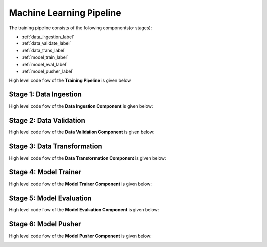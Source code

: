 ==========================
Machine Learning Pipeline
==========================

The training pipeline consists of the following components(or stages):

* :ref:`data_ingestion_label`
* :ref:`data_validate_label`
* :ref:`data_trans_label`
* :ref:`model_train_label`
* :ref:`model_eval_label`
* :ref:`model_pusher_label`

 

High level code flow of the **Training Pipeline** is given below

.. image:: ../project_workflow/Training_Pipeline.png
   :width: 1000

.. _data_ingestion_label:

**Stage 1: Data Ingestion**
---------------------------
High level code flow of the **Data Ingestion Component** is given below:

.. image:: ../project_workflow/ML_PIpeline/1_Data_Ingestion.png
   :width: 1000


.. _data_validate_label:

**Stage 2: Data Validation**
------------------------------
High level code flow of the **Data Validation Component** is given below:

.. image:: ../project_workflow/ML_PIpeline/2_Data_Validation.png
   :width: 1000


.. _data_trans_label:

**Stage 3: Data Transformation**
---------------------------------
High level code flow of the **Data Transformation Component** is given below:

.. image:: ../project_workflow/ML_PIpeline/3_Data_Transformation.png
   :width: 1000


.. _model_train_label:

**Stage 4: Model Trainer**
---------------------------
High level code flow of the **Model Trainer Component** is given below:

.. image:: ../project_workflow/ML_PIpeline/4_Model_Trainer.png
   :width: 1000



.. _model_eval_label:

**Stage 5: Model Evaluation**
-----------------------------
High level code flow of the **Model Evaluation Component** is given below:

.. image:: ../project_workflow/ML_PIpeline/5_Model_Evaluation.png
   :width: 1000


.. _model_pusher_label:

**Stage 6: Model Pusher**
-----------------------------
High level code flow of the **Model Pusher Component** is given below:

.. image:: ../project_workflow/ML_PIpeline/6_Model_Pusher.png
   :width: 1000

